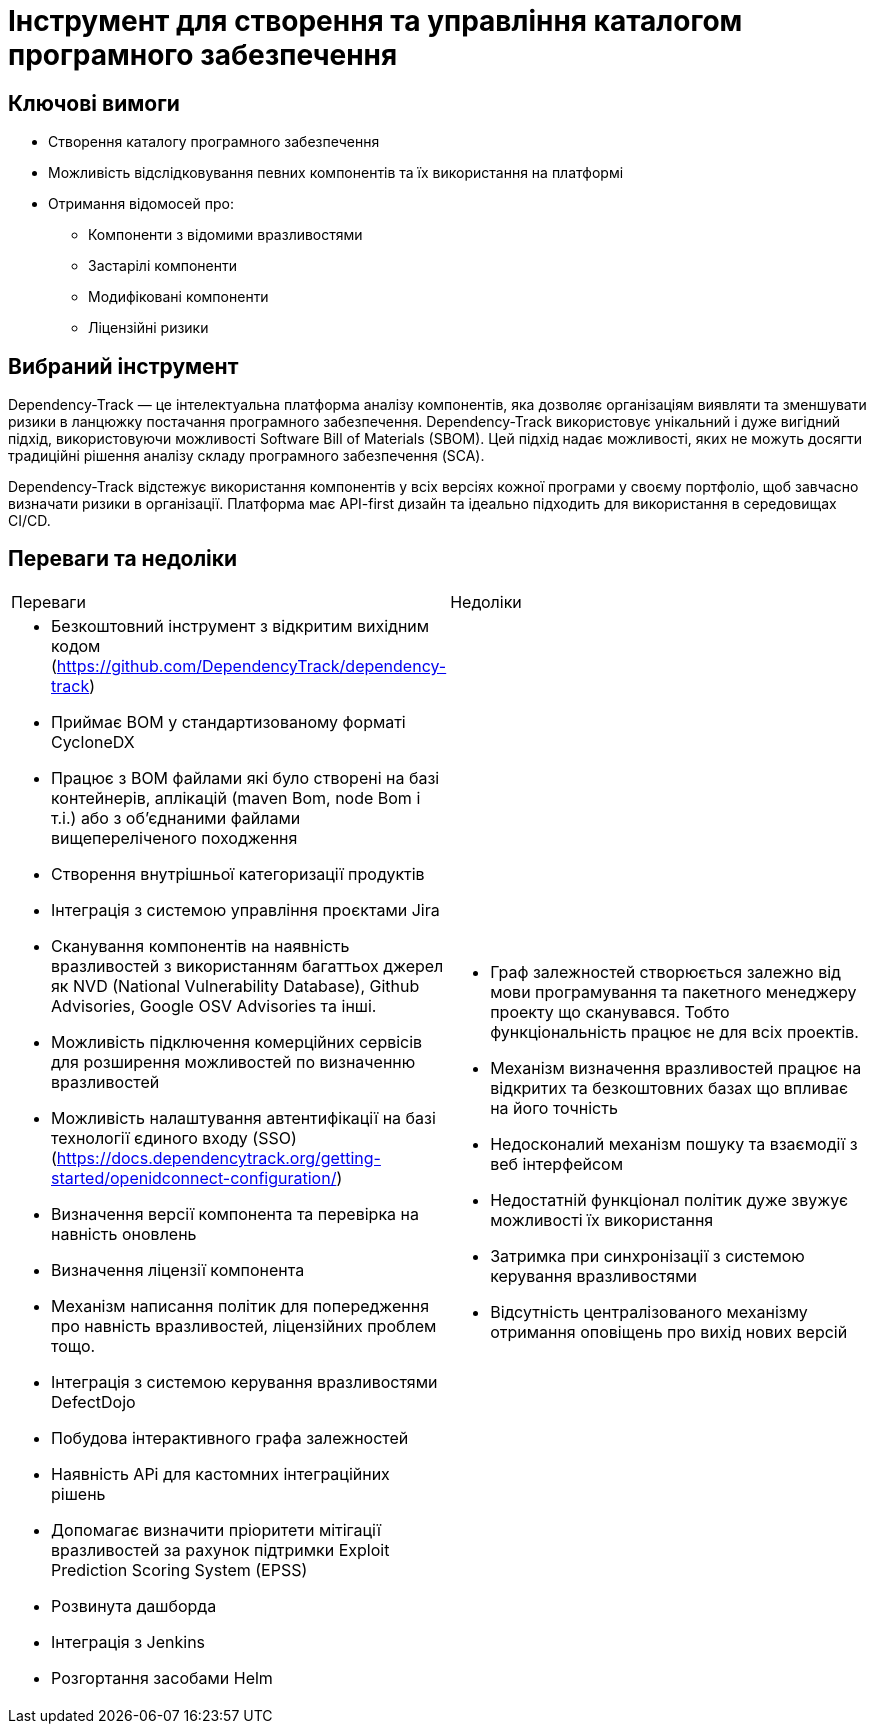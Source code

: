 = Інструмент для створення та управління каталогом програмного забезпечення

== Ключові вимоги

- Створення каталогу програмного забезпечення
- Можливість відслідковування певних компонентів та їх використання на платформі
- Отримання відомосей про: 
** Компоненти з відомими вразливостями
** Застарілі компоненти
** Модифіковані компоненти
** Ліцензійні ризики

== Вибраний інструмент

Dependency-Track — це інтелектуальна платформа аналізу компонентів, яка дозволяє організаціям виявляти та зменшувати ризики в ланцюжку постачання програмного забезпечення. Dependency-Track використовує унікальний і дуже вигідний підхід, використовуючи можливості Software Bill of Materials (SBOM). Цей підхід надає можливості, яких не можуть досягти традиційні рішення аналізу складу програмного забезпечення (SCA).

Dependency-Track відстежує використання компонентів у всіх версіях кожної програми у своєму портфоліо, щоб завчасно визначати ризики в організації. Платформа має API-first дизайн та ідеально підходить для використання в середовищах CI/CD.

== Переваги та недоліки
|===
| Переваги | Недоліки 
a|
- Безкоштовний інструмент з відкритим вихідним кодом (https://github.com/DependencyTrack/dependency-track)
- Приймає BOM у стандартизованому форматі CycloneDX
- Працює з BOM файлами які було створені на базі контейнерів, аплікацій (maven Bom, node Bom і т.і.) або з об'єднаними файлами вищепереліченого походження
- Створення внутрішньої категоризації продуктів
- Інтеграція з системою управління проєктами Jira
- Сканування компонентів на наявність вразливостей з використанням багаттьох джерел як NVD (National Vulnerability Database), Github Advisories, Google OSV Advisories та інші.
- Можливість підключення комерційних сервісів для розширення можливостей по визначенню вразливостей
- Можливість налаштування автентифікації на базі технології єдиного входу (SSO) (https://docs.dependencytrack.org/getting-started/openidconnect-configuration/)
- Визначення версії компонента та перевірка на навність оновлень
- Визначення ліцензії компонента
- Механізм написання політик для попередження про навність вразливостей, ліцензійних проблем тощо.
- Інтеграція з системою керування вразливостями DefectDojo
- Побудова інтерактивного графа залежностей
- Наявність APi для кастомних інтеграційних рішень
- Допомагає визначити пріоритети мітігації вразливостей за рахунок підтримки Exploit Prediction Scoring System (EPSS)
- Розвинута дашборда
- Інтеграція з Jenkins
- Розгортання засобами Helm
a| 
- Граф залежностей створюється залежно від мови програмування та пакетного менеджеру проекту що сканувався. Тобто функціональність працює не для всіх проектів.
- Механізм визначення вразливостей працює на відкритих та безкоштовних базах що впливає на його точність 
- Недосконалий механізм пошуку та взаємодії з веб інтерфейсом
- Недостатній функціонал політик дуже звужує можливості їх використання
- Затримка при синхронізації з системою керування вразливостями
- Відсутність централізованого механізму отримання оповіщень про вихід нових версій

|===
